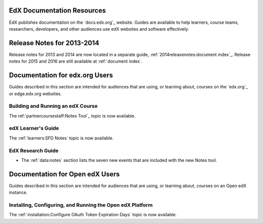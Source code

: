 ==================================
EdX Documentation Resources
==================================

EdX publishes documentation on the `docs.edx.org`_ website. Guides are
available to help learners, course teams, researchers, developers, and other
audiences use edX websites and software effectively.

==================================
Release Notes for 2013-2014
==================================

Release notes for 2013 and 2014 are now located in a separate guide,
:ref:`2014releasenotes:document index`_. Release notes for 2015 and 2016 are
still available at :ref:`document index`.

==================================
Documentation for edx.org Users
==================================

Guides described in this section are intended for audiences that are using, or
learning about, courses on the `edx.org`_ or edge.edx.org websites.

Building and Running an edX Course
************************************

The ref:`partnercoursestaff:Notes Tool`_ topic is now available.

edX Learner's Guide
**********************************

The :ref:`learners:SFD Notes` topic is now available.

EdX Research Guide
*********************

* The :ref:`data:notes` section lists the seven new events that are included
  with the new Notes tool.


==================================
Documentation for Open edX Users
==================================

Guides described in this section are intended for audiences that are using, or
learning about, courses on an Open edX instance.



Installing, Configuring, and Running the Open edX Platform
************************************************************

The :ref:`installation:Configure OAuth Token Expiration Days` topic is now
available.


.. _EdX Release Notes 2013-2014: http://edx.readthedocs.org/projects/edx-2013-2014-release-notes/en/latest/index.html
